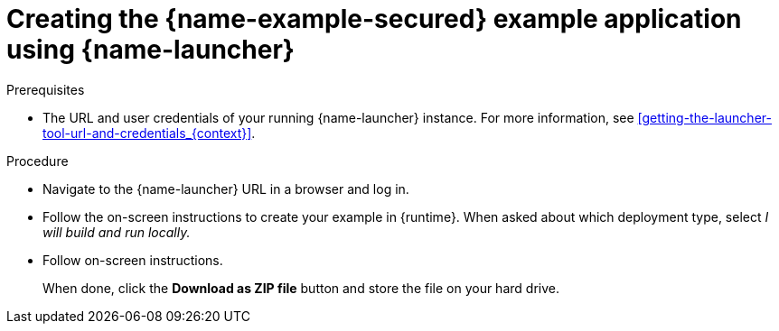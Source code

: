 
[id='creating-the-secured-booster-using-launcher_{context}']
[id='creating-the-secured-example-application-using-launcher_{context}']
= Creating the {name-example-secured} example application using {name-launcher}

.Prerequisites

* The URL and user credentials of your running {name-launcher} instance.
For more information, see xref:getting-the-launcher-tool-url-and-credentials_{context}[].

.Procedure

* Navigate to the {name-launcher} URL in a browser and log in.
* Follow the on-screen instructions to create your example in {runtime}.
When asked about which deployment type, select _I will build and run locally._
* Follow on-screen instructions.
+
When done, click the *Download as ZIP file* button and store the file on your hard drive.
